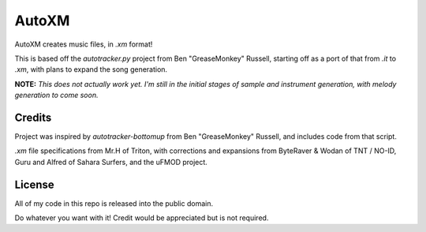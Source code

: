 AutoXM
======
AutoXM creates music files, in `.xm` format!

This is based off the `autotracker.py` project from Ben "GreaseMonkey" Russell, starting off as a port of that from `.it` to `.xm`, with plans to expand the song generation.

**NOTE:** *This does not actually work yet. I'm still in the initial stages of sample and instrument generation, with melody generation to come soon.*


Credits
-------
Project was inspired by `autotracker-bottomup` from Ben "GreaseMonkey" Russell, and includes code from that script.

`.xm` file specifications from Mr.H of Triton, with corrections and expansions from ByteRaver & Wodan of TNT / NO-ID, Guru and Alfred of Sahara Surfers, and the uFMOD project.


License
-------
All of my code in this repo is released into the public domain.

Do whatever you want with it! Credit would be appreciated but is not required.
